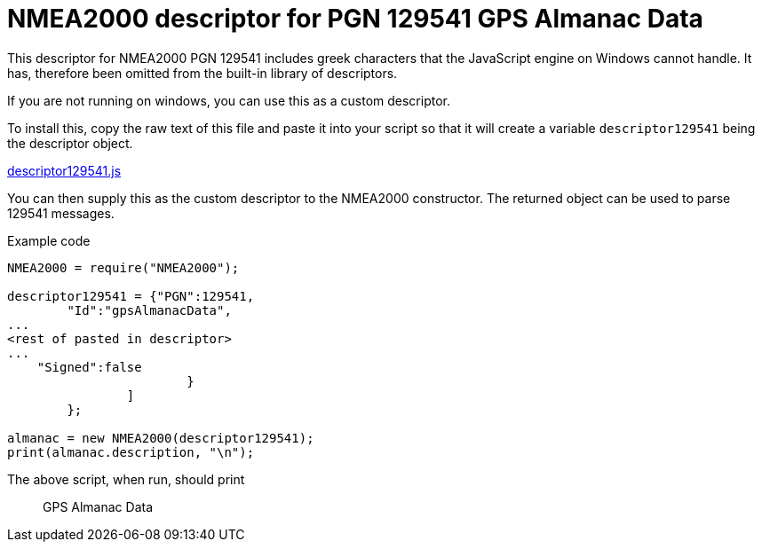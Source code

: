 = NMEA2000 descriptor for PGN 129541 GPS Almanac Data

This descriptor for NMEA2000 PGN 129541 includes greek characters that the JavaScript engine on Windows cannot handle.
It has, therefore been omitted from the built-in library of descriptors.

If you are not running on windows, you can use this as a custom descriptor.

To install this, copy the raw text of this file and paste it into your script so that it will create a variable `descriptor129541` being the descriptor object.

https://github.com/antipole2/JavaScripts-shared/blob/main/descriptor129541/descriptor129541.js[descriptor129541.js]

You can then supply this as the custom descriptor to the NMEA2000 constructor.  The returned object can be used to parse 129541 messages.

Example code

```
NMEA2000 = require("NMEA2000");

descriptor129541 = {"PGN":129541,
        "Id":"gpsAlmanacData",
...
<rest of pasted in descriptor>
...                  
    "Signed":false
			}
		]
	};

almanac = new NMEA2000(descriptor129541);
print(almanac.description, "\n");
```

The above script, when run, should print

> GPS Almanac Data
